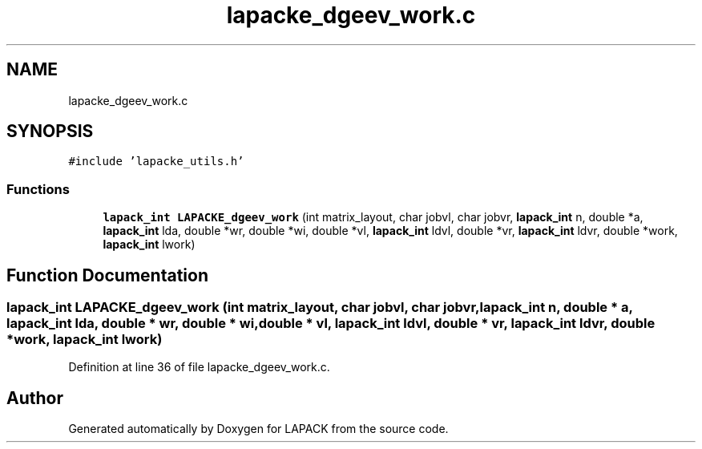 .TH "lapacke_dgeev_work.c" 3 "Tue Nov 14 2017" "Version 3.8.0" "LAPACK" \" -*- nroff -*-
.ad l
.nh
.SH NAME
lapacke_dgeev_work.c
.SH SYNOPSIS
.br
.PP
\fC#include 'lapacke_utils\&.h'\fP
.br

.SS "Functions"

.in +1c
.ti -1c
.RI "\fBlapack_int\fP \fBLAPACKE_dgeev_work\fP (int matrix_layout, char jobvl, char jobvr, \fBlapack_int\fP n, double *a, \fBlapack_int\fP lda, double *wr, double *wi, double *vl, \fBlapack_int\fP ldvl, double *vr, \fBlapack_int\fP ldvr, double *work, \fBlapack_int\fP lwork)"
.br
.in -1c
.SH "Function Documentation"
.PP 
.SS "\fBlapack_int\fP LAPACKE_dgeev_work (int matrix_layout, char jobvl, char jobvr, \fBlapack_int\fP n, double * a, \fBlapack_int\fP lda, double * wr, double * wi, double * vl, \fBlapack_int\fP ldvl, double * vr, \fBlapack_int\fP ldvr, double * work, \fBlapack_int\fP lwork)"

.PP
Definition at line 36 of file lapacke_dgeev_work\&.c\&.
.SH "Author"
.PP 
Generated automatically by Doxygen for LAPACK from the source code\&.
